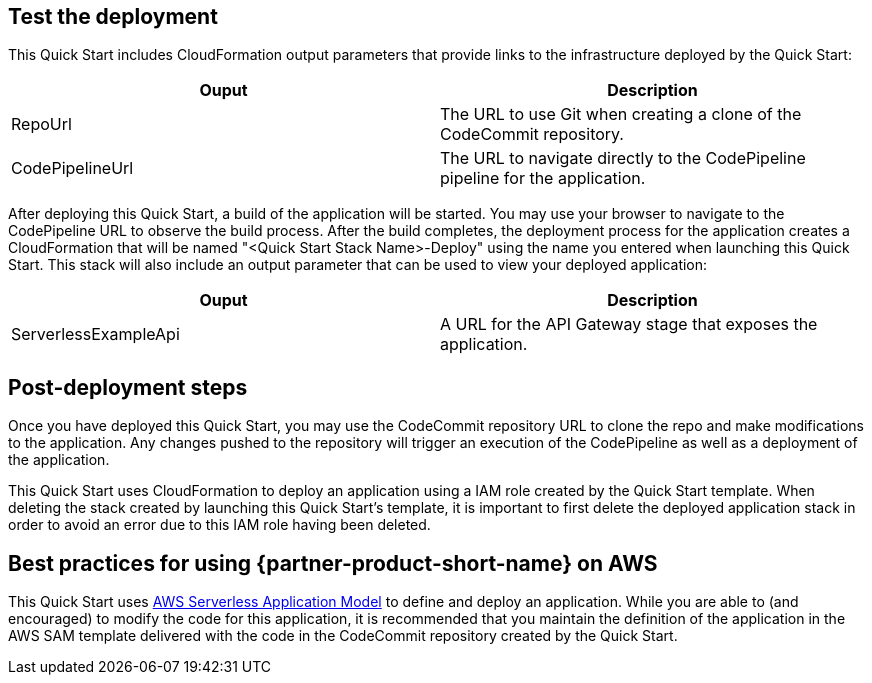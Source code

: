 // Add steps as necessary for accessing the software, post-configuration, and testing. Don’t include full usage instructions for your software, but add links to your product documentation for that information.
//Should any sections not be applicable, remove them

== Test the deployment
This Quick Start includes CloudFormation output parameters that provide links to the infrastructure deployed by the Quick Start:

|===
|Ouput |Description

|RepoUrl |The URL to use Git when creating a clone of the CodeCommit repository.
|CodePipelineUrl |The URL to navigate directly to the CodePipeline pipeline for the application.
|===

After deploying this Quick Start, a build of the application will be started. You may use your browser to navigate to the CodePipeline URL to observe the build process. After the build completes, the deployment process for the application creates a CloudFormation that will be named "<Quick Start Stack Name>-Deploy" using the name you entered when launching this Quick Start. This stack will also include an output parameter that can be used to view your deployed application:

|===
|Ouput |Description

|ServerlessExampleApi |A URL for the API Gateway stage that exposes the application.
|===
  
== Post-deployment steps
// If post-deployment steps are required, add them here. If not, remove the heading
Once you have deployed this Quick Start, you may use the CodeCommit repository URL to clone the repo and make modifications to the application. Any changes pushed to the repository will trigger an execution of the CodePipeline as well as a deployment of the application.

This Quick Start uses CloudFormation to deploy an application using a IAM role created by the Quick Start template. When deleting the stack created by launching this Quick Start's template, it is important to first delete the deployed application stack in order to avoid an error due to this IAM role having been deleted.

== Best practices for using {partner-product-short-name} on AWS
// Provide post-deployment best practices for using the technology on AWS, including considerations such as migrating data, backups, ensuring high performance, high availability, etc. Link to software documentation for detailed information.
This Quick Start uses https://aws.amazon.com/serverless/sam/[AWS Serverless Application Model] to define and deploy an application. While you are able to (and encouraged) to modify the code for this application, it is recommended that you maintain the definition of the application in the AWS SAM template delivered with the code in the CodeCommit repository created by the Quick Start.
